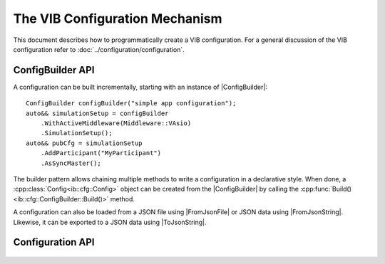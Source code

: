 ===============================
The VIB Configuration Mechanism
===============================
This document describes how to programmatically create a VIB configuration.
For a general discussion of the VIB configuration refer to :doc:`../configuration/configuration`.

.. |ConfigBuilder| replace:: :cpp:class:`ConfigBuilder<ib::cfg::ConfigBuilder>`
.. |ToJsonString| replace:: :cpp:func:`ToJsonString()<ib::cfg::Config::ToJsonString>`
.. |FromJsonString| replace:: :cpp:func:`FromJsonString()<ib::cfg::Config::FromJsonString>`
.. |FromJsonFile| replace:: :cpp:func:`FromJsonFile()<ib::cfg::Config::FromJsonFile>`

ConfigBuilder API
-----------------
A configuration can be built incrementally, starting with an instance of |ConfigBuilder|::

       ConfigBuilder configBuilder("simple app configuration");
       auto&& simulationSetup = configBuilder
           .WithActiveMiddleware(Middleware::VAsio)
           .SimulationSetup();
       auto&& pubCfg = simulationSetup
           .AddParticipant("MyParticipant")
           .AsSyncMaster(); 

The builder pattern allows chaining multiple methods to write a configuration in
a declarative style.
When done, a :cpp:class:`Config<ib::cfg::Config>` object can be created
from the |ConfigBuilder| by calling the :cpp:func:`Build()<ib::cfg::ConfigBuilder::Build()>`
method.

A configuration can also be loaded from a JSON file using |FromJsonFile|
or JSON data using |FromJsonString|.
Likewise, it can be exported to a JSON data using |ToJsonString|.


Configuration API
-----------------
    .. doxygenstruct:: ib::cfg::Config
       :members:

    .. doxygenclass:: ib::cfg::ConfigBuilder
       :members:

    .. doxygenclass:: ib::cfg::ControllerBuilder
       :members:

    .. doxygenclass:: ib::cfg::GenericPortBuilder
       :members:

    .. doxygenclass:: ib::cfg::IoPortBuilder
       :members:

    .. doxygenclass:: ib::cfg::LinkBuilder
       :members:

    .. doxygenclass:: ib::cfg::NetworkSimulatorBuilder
       :members:

    .. doxygenclass:: ib::cfg::ParentBuilder
       :members:

    .. doxygenclass:: ib::cfg::ParticipantBuilder
       :members:

    .. doxygenclass:: ib::cfg::SimulationSetupBuilder
       :members:

    .. doxygenclass:: ib::cfg::SwitchBuilder
       :members:

    .. doxygenclass:: ib::cfg::TimeSyncBuilder
       :members:

    .. doxygenstruct:: ib::cfg::TimeSync
       :members:
